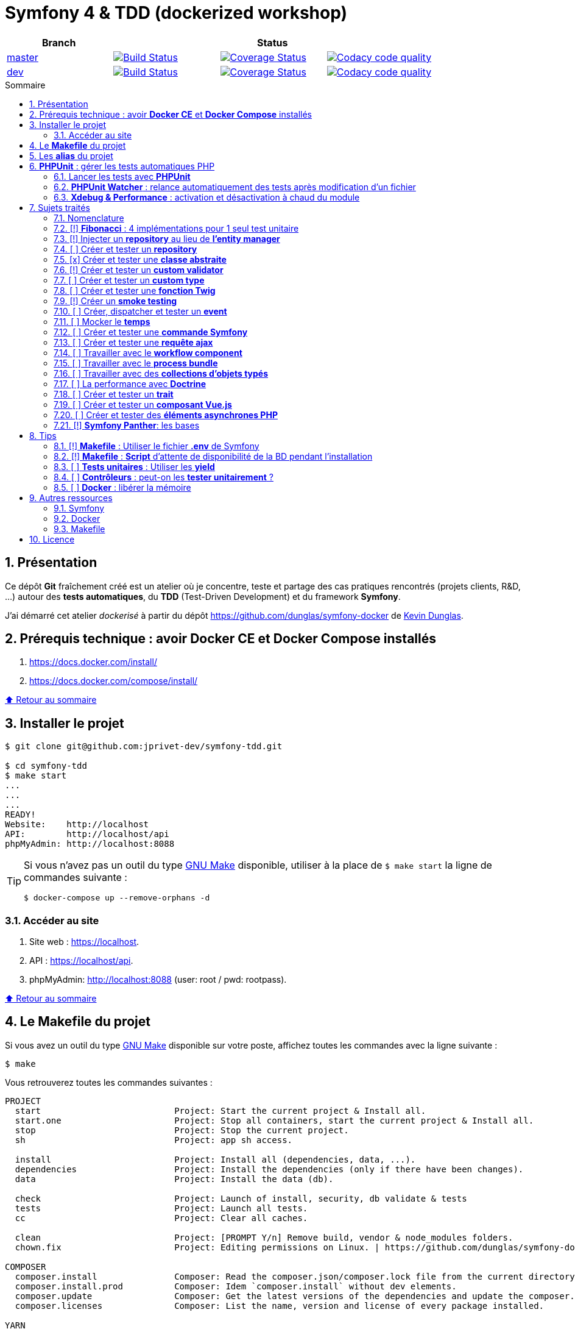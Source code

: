 // settings:

:toc: macro
:toc-title: Sommaire
:toclevels: 3
:numbered:

ifndef::env-github[:icons: font]
ifdef::env-github[]
:status:
:outfilesuffix: .adoc
:caution-caption: :fire:
:important-caption: :exclamation:
:note-caption: :paperclip:
:tip-caption: :bulb:
:warning-caption: :warning:
endif::[]

// variables:

:uri-org: https://github.com/jprivet-dev
:uri-repo: {uri-org}/symfony-tdd

:uri-rel-file-base: link:
:uri-rel-tree-base: link:
ifdef::env-site,env-yard[]
:uri-rel-file-base: {uri-repo}/blob/master/
:uri-rel-tree-base: {uri-repo}/tree/master/
endif::[]

:uri-license: {uri-rel-file-base}LICENSE

:BACK_TO_TOP_TARGET: top-target
:BACK_TO_TOP_LABEL: ⬆ Retour au sommaire
:BACK_TO_TOP: <<{BACK_TO_TOP_TARGET},{BACK_TO_TOP_LABEL}>>

[#{BACK_TO_TOP_TARGET}]
= Symfony 4 & TDD (dockerized workshop)

|===
| Branch 3+| Status

| https://github.com/jprivet-dev/symfony-tdd[master]
| image:https://travis-ci.org/jprivet-dev/symfony-tdd.svg?branch=master["Build Status", link="https://travis-ci.org/jprivet-dev/symfony-tdd"]
| image:https://coveralls.io/repos/github/jprivet-dev/symfony-tdd/badge.svg?branch=master["Coverage Status", link="https://coveralls.io/github/jprivet-dev/symfony-tdd?branch=master"]
| image:https://api.codacy.com/project/badge/Grade/d83935eebccc4610870a0b52039914f3?branch=master["Codacy code quality", link="https://www.codacy.com/manual/jprivet-dev/symfony-tdd?utm_source=github.com&utm_medium=referral&utm_content=jprivet-dev/symfony-tdd&utm_campaign=Badge_Grade"]

| https://github.com/jprivet-dev/symfony-tdd/tree/dev[dev]
| image:https://travis-ci.org/jprivet-dev/symfony-tdd.svg?branch=dev["Build Status", link="https://travis-ci.org/jprivet-dev/symfony-tdd"]
| image:https://coveralls.io/repos/github/jprivet-dev/symfony-tdd/badge.svg?branch=dev["Coverage Status", link="https://coveralls.io/github/jprivet-dev/symfony-tdd?branch=dev"]
| image:https://api.codacy.com/project/badge/Grade/d83935eebccc4610870a0b52039914f3?branch=dev["Codacy code quality", link="https://www.codacy.com/manual/jprivet-dev/symfony-tdd?utm_source=github.com&utm_medium=referral&utm_content=jprivet-dev/symfony-tdd&utm_campaign=Badge_Grade"]
|===

toc::[]

== Présentation

Ce dépôt *Git*  fraîchement créé est un atelier où je concentre, teste et partage des cas pratiques rencontrés (projets clients, R&D, ...) autour des *tests automatiques*, du *TDD* (Test-Driven Development) et du framework *Symfony*.

J'ai démarré cet atelier _dockerisé_ à partir du dépôt https://github.com/dunglas/symfony-docker de  https://dunglas.fr/[Kevin Dunglas].

== Prérequis technique : avoir *Docker CE* et *Docker Compose* installés

. https://docs.docker.com/install/
. https://docs.docker.com/compose/install/

{BACK_TO_TOP}

== Installer le projet

```sh
$ git clone git@github.com:jprivet-dev/symfony-tdd.git

$ cd symfony-tdd
$ make start
...
...
...
READY!
Website:    http://localhost
API:        http://localhost/api
phpMyAdmin: http://localhost:8088
```

[TIP]
====
Si vous n'avez pas un outil du type https://www.gnu.org/software/make/[GNU Make] disponible, utiliser à la place de `$ make start` la ligne de commandes suivante :

```sh
$ docker-compose up --remove-orphans -d
```
====

=== Accéder au site

. Site web : https://localhost.
. API : https://localhost/api.
. phpMyAdmin: http://localhost:8088 (user: root / pwd: rootpass).

{BACK_TO_TOP}

== Le *Makefile* du projet

Si vous avez un outil du type https://www.gnu.org/software/make/[GNU Make] disponible sur votre poste,
affichez toutes les commandes avec la ligne suivante :

```sh
$ make
```

Vous retrouverez toutes les commandes suivantes :

```
PROJECT
  start                          Project: Start the current project & Install all.
  start.one                      Project: Stop all containers, start the current project & Install all.
  stop                           Project: Stop the current project.
  sh                             Project: app sh access.

  install                        Project: Install all (dependencies, data, ...).
  dependencies                   Project: Install the dependencies (only if there have been changes).
  data                           Project: Install the data (db).

  check                          Project: Launch of install, security, db validate & tests
  tests                          Project: Launch all tests.
  cc                             Project: Clear all caches.

  clean                          Project: [PROMPT Y/n] Remove build, vendor & node_modules folders.
  chown.fix                      Project: Editing permissions on Linux. | https://github.com/dunglas/symfony-docker#editing-permissions-on-linux

COMPOSER
  composer.install               Composer: Read the composer.json/composer.lock file from the current directory, resolve the dependencies, and install them into vendor.
  composer.install.prod          Composer: Idem `composer.install` without dev elements.
  composer.update                Composer: Get the latest versions of the dependencies and update the composer.lock file.
  composer.licenses              Composer: List the name, version and license of every package installed.

YARN
  yarn.install                   Yarn: Install all dependencies.
  yarn.upgrade                   Yarn: Upgrade packages to their latest version based on the specified range.
  yarn.encore.compile            Webpack Encore: Compile assets once.
  yarn.encore.watch              Webpack Encore: Recompile assets automatically when files change.
  yarn.encore.deploy             Webpack Encore: On deploy, create a production build.

SYMFONY
  symfony.cc                     Symfony: Clear cache (current env).
  symfony.ccp                    Symfony: Clear cache (prod).
  symfony.cchard                 Symfony: Remove all in `var/cache` folder.
  symfony.routes                 Symfony: Display current routes.

  symfony.security.check         Symfony: Check security of your dependencies. | https://github.com/sensiolabs/security-checker

PHPUNIT
  phpunit                        PHPUnit: Launch all tests (unit, functional, ...).
  phpunit.coverage               PHPUnit: Generate code coverage report in HTML format.
  phpunit.coverage.clover        PHPUnit: Generate code clover style coverage report.
  phpunit.unit                   PHPUnit: Launch unit tests.
  phpunit.unit.coverage          PHPUnit: Generate code coverage report in HTML format for unit tests.
  phpunit.functional             PHPUnit: Launch functional tests.
  phpunit.functional.coverage    PHPUnit: Generate code coverage report in HTML format for functional tests.

  phpunit.watch                  PHPUnit Watcher: Rerun automatically tests whenever you change some code. | https://github.com/spatie/phpunit-watcher
  phpunit.watch.unit             PHPUnit Watcher: Rerun only unit tests.
  phpunit.watch.functional       PHPUnit Watcher: Rerun only functional tests.

XDEBUG
  xdebug.on                      Xdebug: Enable the module.
  xdebug.off                     Xdebug: Disable the module.

QUALITY ASSURANCE - STATIC ANALYZERS
  qa.phpmetrics                  PHPMetrics: Provide tons of metric (complexity / volume / object oriented / maintainability). | http://www.phpmetrics.org
  qa.codesniffer                 PHP_CodeSniffer: Tokenize PHP, JavaScript and CSS files and detect violations... | https://github.com/squizlabs/PHP_CodeSniffer
  qa.codesniffer.diff            PHP_CodeSniffer: Printing a diff report
  qa.codesniffer.fix             PHP_CodeSniffer: Fixing errors automatically
  qa.messdetector                PHP Mess Detector: Scan PHP source code and look for potential problems... | http://phpmd.org/

DATABASE
  db.create                      Database: Creates the configured database & Executes the SQL needed to generate the database schema.
  db.create.force                Database: Drop & create.
  db.drop                        Database: Drop.
  db.validate                    Database: Validate the mapping files.

  db.entities                    Database: List mapped entities.
  db.bash                        Database: Bash access.
  db.mysql                       Database: MySQL access (mysql> ...).

DOCKER
  docker.start                   Docker: Build, (re)create, start, and attache to containers for a service (detached mode). | https://docs.docker.com/compose/reference/up/
  docker.start.one               Docker: Stop all projects running containers & Start current project.
  docker.build                   Docker: Same `docker.start` command + build images before starting containers (detached mode). | https://docs.docker.com/compose/reference/up/
  docker.build.force             Docker: Stop, remove & rebuild current containers.
  docker.stop                    Docker: Stop running containers without removing them. | https://docs.docker.com/compose/reference/stop/
  docker.stop.all                Docker: Stop all projects running containers without removing them. | https://docs.docker.com/compose/reference/stop/
  docker.down                    Docker: [PROMPT Y/n] Stop containers and remove containers, networks, volumes, and images created by up. | https://docs.docker.com/compose/reference/down/

  docker.list                    Docker: List containers. | https://docs.docker.com/engine/reference/commandline/ps/
  docker.list.stopped            Docker: List all stopped containers.
  docker.remove                  Docker: [PROMPT Y/n] Remove stopped service containers (only current project). | https://docs.docker.com/compose/reference/rm/
  docker.remove.all              Docker: [PROMPT Y/n] Remove all stopped service containers. | https://docs.docker.com/compose/reference/rm/
  docker.images                  Docker: List images. | https://docs.docker.com/engine/reference/commandline/images/
  docker.images.remove.all       Docker: [PROMPT Y/n] Remove all unused images (for all projects!).
  docker.clean                   Docker: [PROMPT Y/n] Remove unused data. | https://docs.docker.com/engine/reference/commandline/system_prune/

  docker.env                     Docker: Show environment variables.
  docker.ip                      Docker: Get ip Gateway.
  docker.ip.all                  Docker: List all containers ip.
  docker.networks                Docker: list networks. | https://docs.docker.com/engine/reference/commandline/network/
  docker.logs                    Docker: Show logs.
```

{BACK_TO_TOP}

== Les *alias* du projet

Le fichier {uri-rel-file-base}.bash_aliases[] propose quelques *raccourcis* (`php`, `composer`, `yarn`, `sf`, ...) :

```sh
$ php --version // Donne la version de PHP utilisé dans le container

PHP 7.2.23 (cli) (built: Oct  5 2019 01:26:03) ( NTS )
Copyright (c) 1997-2018 The PHP Group
Zend Engine v3.2.0, Copyright (c) 1998-2018 Zend Technologies
    with Zend OPcache v7.2.23, Copyright (c) 1999-2018, by Zend Technologies
    with Xdebug v2.6.0, Copyright (c) 2002-2018, by Derick Rethans
```

```sh
$ composer require --dev vue // Utilise le composer du container
```

```sh
$ sf --version // Donne accès au symfony du container

Symfony 4.3.5 (env: dev, debug: true)
```

Charger les *alias* du projet :

```sh
$ . .bash_aliases
```

IMPORTANT: Le fichier .{uri-rel-file-base}.bash_aliases[] ne peut être chargé automatiquement à la commande `start` du Makefile :(

{BACK_TO_TOP}

== *PHPUnit* : gérer les tests automatiques PHP

=== Lancer les tests avec *PHPUnit*

Le projet utilise le *PHPUnit Bridge* de *Symfony* (https://symfony.com/doc/current/testing.html).

Lancez tous les tests avec la commande suivante :

```sh
$ make phpunit
...
...
...
Testing
................................                                  32 / 32 (100%)

Time: 483 ms, Memory: 30.00 MB

OK (32 tests, 74 assertions)

```

[TIP]
====
Si vous n'avez pas un outil du type https://www.gnu.org/software/make/[GNU Make] disponible, lancer les tests avec la commande  suivante :

```sh
$ docker-compose exec app ./vendor/bin/simple-phpunit
```
====

{BACK_TO_TOP}

=== *PHPUnit Watcher* : relance automatiquement des tests après modification d'un fichier

Le projet utilise *PHPUnit Watcher* (https://github.com/spatie/phpunit-watcher) que vous pouvez lancer avec la commande suivante :

```sh
$ make phpunit.watch
```

[TIP]
====
Si vous n'avez pas un outil du type https://www.gnu.org/software/make/[GNU Make] disponible, lancer le watcher avec la commande  suivante :

```sh
$ docker-compose exec app ./vendor/bin/phpunit-watcher watch
```
====

{BACK_TO_TOP}

=== *Xdebug & Performance* : activation et désactivation à chaud du module

WARNING: *Xdebug* est nécessaire pour générer la couverture de code, mais *augmente considérablement (x10)* le temps d'exécution des tests.

Exécution *avec Xdebug* => *1.52 secondes* :

```sh
$ docker-compose exec app ./vendor/bin/simple-phpunit
stty: standard input
PHPUnit 8.4.1 by Sebastian Bergmann and contributors.

Testing
................................                                  32 / 32 (100%)

Time: 1.52 seconds, Memory: 24.00 MB

OK (32 tests, 74 assertions)
```

Exécution *sans Xdebug* => *153 ms* :

```sh
$ docker-compose exec app ./vendor/bin/simple-phpunit
stty: standard input
PHPUnit 8.4.1 by Sebastian Bergmann and contributors.

Error:         No code coverage driver is available

Testing
................................                                  32 / 32 (100%)

Time: 153 ms, Memory: 18.00 MB

OK (32 tests, 74 assertions)
```

[TIP]
====
*Xdebug* peut être activé et désactivé à chaud avec les commandes suivantes :

```sh
$ make xdebug.on
$ make xdebug.off
```
====

*Xdebug* est automatiquement désactivé pour les tests qui ne nécessitent pas de couverture de code et réactivé dans le cas contraire.

Exemple de commandes avec *Xdebug désactivé automatiquement* :

```sh
$ make phpunit
$ make phpunit.unit
$ make phpunit.functional
$ make phpunit.watch
...
```
Exemple de commandes *avec Xdebug activé automatiquement* :

```sh
$ make phpunit.coverage
$ make phpunit.coverage.clover
$ make phpunit.unit.coverage
$ make phpunit.functional.coverage
...
```

{BACK_TO_TOP}

== Sujets traités

=== Nomenclature

. *[ ]* A faire
. *[!]* En cours
. *[x]* Fait

{BACK_TO_TOP}

=== [!] *Fibonacci* : 4 implémentations pour 1 seul test unitaire

Principe::

Le principe est de montrer que *4 implémentations différentes* d'une même fonctionnalité peuvent passer
correctement le *même test unitaire*.
+
Ce premier cas simple permet d'illustrer ce que permettent les tests automatiques : *garantir le code*.
+
Selon le développeur en charge de l'implémentation, de ses facilités, du temps qu'il lui ait imparti,
des informations auxquelles il a accès...
ce dernier peut garantir au client que son implémentation *répond bien aux besoins dans le scope testé*,
et que la fonctionnalité *réagit bien dans les cas limites retenus*.

Ressoures::

. https://rosettacode.org/wiki/Fibonacci_sequence#PHP
. https://en.wikibooks.org/wiki/Algorithm_Implementation/Mathematics/Fibonacci_Number_Program#PHP
. https://en.wikipedia.org/wiki/Fibonacci_number
. http://www.codecodex.com/wiki/Calculate_the_Fibonacci_sequence#PHP

Fichiers d'exemples::

. {uri-rel-file-base}src/Util/Fibonacci01Util.php[]
. {uri-rel-file-base}src/Util/Fibonacci02Util.php[]
. {uri-rel-file-base}src/Util/Fibonacci03Util.php[]
. {uri-rel-file-base}src/Util/Fibonacci04Util.php[]
. {uri-rel-file-base}tests/Unit/Util/FibonacciUtilTest.php[]

{BACK_TO_TOP}

=== [!] Injecter un *repository* au lieu de *l'entity manager*

Principe::

Au lieu d'injecter dans un premier temps *l'entity manager* pour récupérer dans un deuxième temps les *repositories* dont nous avons besoin,
nous pouvons injecter directement les *repositories* concernés.

Ressources::

. https://matthiasnoback.nl/2014/05/inject-a-repository-instead-of-an-entity-manager/

Fichiers d'exemples::

. {uri-rel-file-base}src/Repository/AbstractRepository.php[]
. {uri-rel-file-base}tests/Unit/Repository/AbstractRepositoryTest.php[]

{BACK_TO_TOP}

=== [ ] Créer et tester un *repository*

{BACK_TO_TOP}

=== [x] Créer et tester une *classe abstraite*

Principe::

Le principe est de pouvoir tester unitairement les *méthodes concrètes* d'une classe abstraite.

Ressources::

. https://phpunit.readthedocs.io/en/8.4/test-doubles.html#mocking-traits-and-abstract-classes
. https://mnapoli.fr/anonymous-classes-in-tests/

Fichiers d'exemples::

. {uri-rel-file-base}src/Util/Example/AbstractClassExample.php[]
. {uri-rel-file-base}tests/Unit/Util/Example/AbstractClassExampleTest.php[]

{BACK_TO_TOP}

=== [!] Créer et tester un *custom validator*

Principe::

Le principe est de gérer et de tester facilement *tous les cas limites* auxquels pourrait-être
exposé notre *custom validator*.

Ressources::

. https://symfony.com/doc/current/validation/custom_constraint.html
. https://github.com/symfony/validator/blob/master/Test/ConstraintValidatorTestCase.php
. https://github.com/symfony/validator/blob/master/Tests/Constraints/EmailValidatorTest.php

Fichiers d'exemples::

. {uri-rel-file-base}src/Validator/Constraints/Reference.php[]
. {uri-rel-file-base}src/Validator/Constraints/ReferenceValidator.php[]
. {uri-rel-file-base}tests/Unit/Validator/Constraints/ReferenceValidatorTest.php[]

{BACK_TO_TOP}

=== [ ] Créer et tester un *custom type*

{BACK_TO_TOP}

=== [ ] Créer et tester une *fonction Twig*

{BACK_TO_TOP}

=== [!] Créer un *smoke testing*

Principe::

Le principe de ce premier niveau de test fonctionnel est *d'appeler chaque page* de l'application
pour vérifier *qu'aucune d'entre elles ne retournent d'erreur*.

Ressources::

. https://symfony.com/doc/current/best_practices.html

Fichiers d'exemples::

. {uri-rel-file-base}tests/Functional/SmokeTest.php[]

{BACK_TO_TOP}

=== [ ] Créer, dispatcher et tester un *event*

{BACK_TO_TOP}

=== [ ] Mocker le *temps*

{BACK_TO_TOP}

=== [ ] Créer et tester une *commande Symfony*

{BACK_TO_TOP}

=== [ ] Créer et tester une *requête ajax*

{BACK_TO_TOP}

=== [ ] Travailler avec le *workflow component*

{BACK_TO_TOP}

=== [ ] Travailler avec le *process bundle*

{BACK_TO_TOP}

=== [ ] Travailler avec des *collections d'objets typés*

{BACK_TO_TOP}

=== [ ] La performance avec *Doctrine*

{BACK_TO_TOP}

=== [ ] Créer et tester un *trait*

{BACK_TO_TOP}

=== [ ] Créer et tester un *composant Vue.js*

{BACK_TO_TOP}

=== [ ] Créer et tester des *éléments asynchrones PHP*

{BACK_TO_TOP}

=== [!] *Symfony Panther*: les bases

Principe::

L'idée est d'intégrer et d'étendre les codes en exemple sur la page
https://symfony.com/blog/introducing-symfony-panther-a-browser-testing-and-web-scrapping-library-for-php[Symfony Panther: a Browser Testing and Web Scrapping Library for PHP]

Ressources::

. https://symfony.com/blog/introducing-symfony-panther-a-browser-testing-and-web-scrapping-library-for-php
. https://github.com/symfony/panther

Fichiers d'exemples::

. {uri-rel-file-base}src/Controller/NewsController.php[]
. {uri-rel-file-base}tests/Functional/NewsControllerTest.php[]

Autres informations::

[TIP]
====
*Docker* : Bien intégrer le binaire `chromedriver` avec une image `alpine`. Voir :

. https://github.com/symfony/panther#docker-integration
====

[WARNING]
====
*Panther* ne permet pas de générer une *couverture de code* pour le moment. Voir :

. https://github.com/symfony/panther/issues/8
. https://github.com/jprivet-dev/symfony-tdd/issues/2
====

{BACK_TO_TOP}

== Tips

=== [!] *Makefile* : Utiliser le fichier *.env* de Symfony

{BACK_TO_TOP}

=== [!] *Makefile* : *Script* d'attente de disponibilité de la BD pendant l'installation

{BACK_TO_TOP}

=== [ ] *Tests unitaires* : Utiliser les *yield*

{BACK_TO_TOP}

=== [ ] *Contrôleurs* : peut-on les *tester unitairement* ?

{BACK_TO_TOP}

=== [ ] *Docker* : libérer la mémoire

{BACK_TO_TOP}

== Autres ressources

=== Symfony

* https://symfony.com/doc/current/best_practices.html#infrastructure-related-configuration
* https://github.com/symfony/demo
* http://fabien.potencier.org/symfony4-best-practices.html

=== Docker

* https://gist.github.com/bastman/5b57ddb3c11942094f8d0a97d461b430

=== Makefile

. https://blog.theodo.fr/2018/05/why-you-need-a-makefile-on-your-project/
. https://github.com/mykiwi/symfony-bootstrapped/blob/master/Makefile
. https://github.com/Elao/symfony-standard/blob/master/Makefile
. https://github.com/Elao/tricot/blob/master/Makefile
. https://github.com/cleverage/eav-manager-starter-kit/blob/master/Makefile

{BACK_TO_TOP}

== Licence

`symfony-tdd` est publié sous {uri-license}[LICENSE] *MIT*.

{BACK_TO_TOP}
